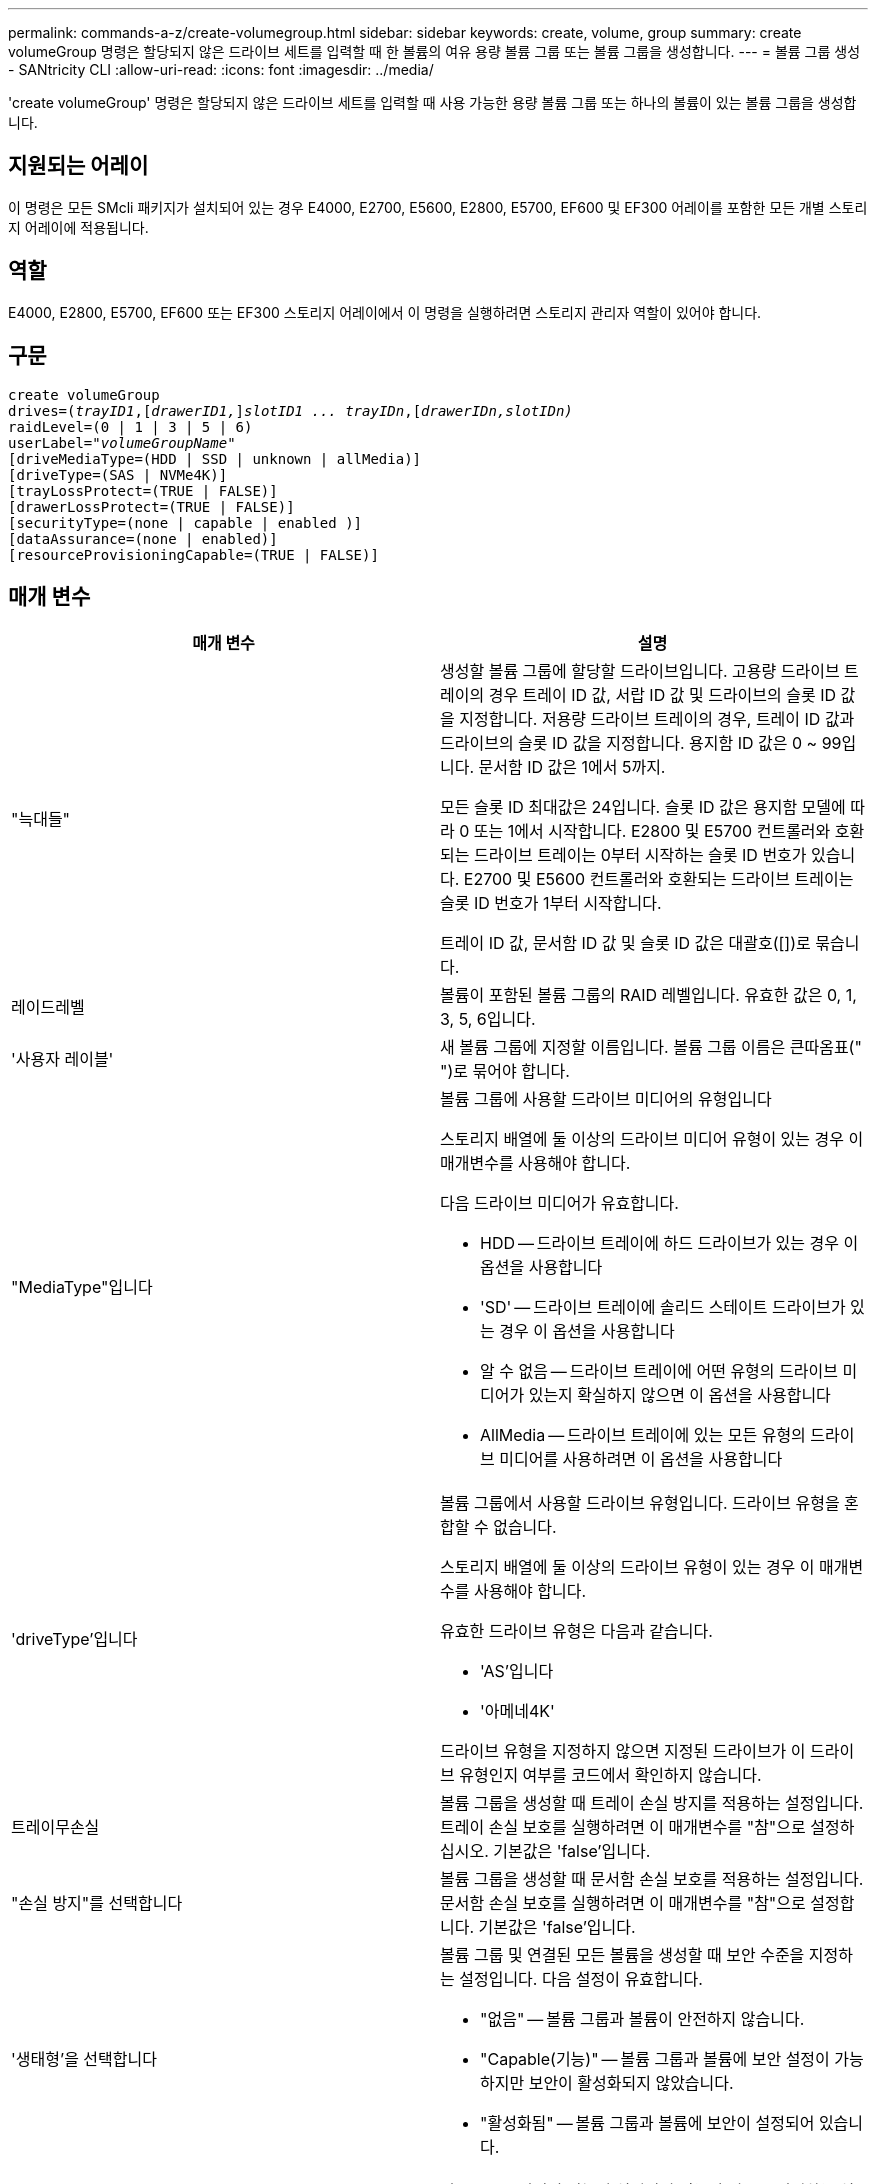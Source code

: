 ---
permalink: commands-a-z/create-volumegroup.html 
sidebar: sidebar 
keywords: create, volume, group 
summary: create volumeGroup 명령은 할당되지 않은 드라이브 세트를 입력할 때 한 볼륨의 여유 용량 볼륨 그룹 또는 볼륨 그룹을 생성합니다. 
---
= 볼륨 그룹 생성 - SANtricity CLI
:allow-uri-read: 
:icons: font
:imagesdir: ../media/


[role="lead"]
'create volumeGroup' 명령은 할당되지 않은 드라이브 세트를 입력할 때 사용 가능한 용량 볼륨 그룹 또는 하나의 볼륨이 있는 볼륨 그룹을 생성합니다.



== 지원되는 어레이

이 명령은 모든 SMcli 패키지가 설치되어 있는 경우 E4000, E2700, E5600, E2800, E5700, EF600 및 EF300 어레이를 포함한 모든 개별 스토리지 어레이에 적용됩니다.



== 역할

E4000, E2800, E5700, EF600 또는 EF300 스토리지 어레이에서 이 명령을 실행하려면 스토리지 관리자 역할이 있어야 합니다.



== 구문

[source, cli, subs="+macros"]
----
create volumeGroup
drives=pass:quotes[(_trayID1_,]pass:quotes[[_drawerID1,_]]pass:quotes[_slotID1 ... trayIDn_],pass:quotes[[_drawerIDn,_]pass:quotes[_slotIDn)_]
raidLevel=(0 | 1 | 3 | 5 | 6)
userLabel=pass:quotes[_"volumeGroupName"_]
[driveMediaType=(HDD | SSD | unknown | allMedia)]
[driveType=(SAS | NVMe4K)]
[trayLossProtect=(TRUE | FALSE)]
[drawerLossProtect=(TRUE | FALSE)]
[securityType=(none | capable | enabled )]
[dataAssurance=(none | enabled)]
[resourceProvisioningCapable=(TRUE | FALSE)]
----


== 매개 변수

|===
| 매개 변수 | 설명 


 a| 
"늑대들"
 a| 
생성할 볼륨 그룹에 할당할 드라이브입니다. 고용량 드라이브 트레이의 경우 트레이 ID 값, 서랍 ID 값 및 드라이브의 슬롯 ID 값을 지정합니다. 저용량 드라이브 트레이의 경우, 트레이 ID 값과 드라이브의 슬롯 ID 값을 지정합니다. 용지함 ID 값은 0 ~ 99입니다. 문서함 ID 값은 1에서 5까지.

모든 슬롯 ID 최대값은 24입니다. 슬롯 ID 값은 용지함 모델에 따라 0 또는 1에서 시작합니다. E2800 및 E5700 컨트롤러와 호환되는 드라이브 트레이는 0부터 시작하는 슬롯 ID 번호가 있습니다. E2700 및 E5600 컨트롤러와 호환되는 드라이브 트레이는 슬롯 ID 번호가 1부터 시작합니다.

트레이 ID 값, 문서함 ID 값 및 슬롯 ID 값은 대괄호([])로 묶습니다.



 a| 
레이드레벨
 a| 
볼륨이 포함된 볼륨 그룹의 RAID 레벨입니다. 유효한 값은 0, 1, 3, 5, 6입니다.



 a| 
'사용자 레이블'
 a| 
새 볼륨 그룹에 지정할 이름입니다. 볼륨 그룹 이름은 큰따옴표(" ")로 묶어야 합니다.



 a| 
"MediaType"입니다
 a| 
볼륨 그룹에 사용할 드라이브 미디어의 유형입니다

스토리지 배열에 둘 이상의 드라이브 미디어 유형이 있는 경우 이 매개변수를 사용해야 합니다.

다음 드라이브 미디어가 유효합니다.

* HDD -- 드라이브 트레이에 하드 드라이브가 있는 경우 이 옵션을 사용합니다
* 'SD' -- 드라이브 트레이에 솔리드 스테이트 드라이브가 있는 경우 이 옵션을 사용합니다
* 알 수 없음 -- 드라이브 트레이에 어떤 유형의 드라이브 미디어가 있는지 확실하지 않으면 이 옵션을 사용합니다
* AllMedia -- 드라이브 트레이에 있는 모든 유형의 드라이브 미디어를 사용하려면 이 옵션을 사용합니다




 a| 
'driveType'입니다
 a| 
볼륨 그룹에서 사용할 드라이브 유형입니다. 드라이브 유형을 혼합할 수 없습니다.

스토리지 배열에 둘 이상의 드라이브 유형이 있는 경우 이 매개변수를 사용해야 합니다.

유효한 드라이브 유형은 다음과 같습니다.

* 'AS'입니다
* '아메네4K'


드라이브 유형을 지정하지 않으면 지정된 드라이브가 이 드라이브 유형인지 여부를 코드에서 확인하지 않습니다.



 a| 
트레이무손실
 a| 
볼륨 그룹을 생성할 때 트레이 손실 방지를 적용하는 설정입니다. 트레이 손실 보호를 실행하려면 이 매개변수를 "참"으로 설정하십시오. 기본값은 'false'입니다.



 a| 
"손실 방지"를 선택합니다
 a| 
볼륨 그룹을 생성할 때 문서함 손실 보호를 적용하는 설정입니다. 문서함 손실 보호를 실행하려면 이 매개변수를 "참"으로 설정합니다. 기본값은 'false'입니다.



 a| 
'생태형'을 선택합니다
 a| 
볼륨 그룹 및 연결된 모든 볼륨을 생성할 때 보안 수준을 지정하는 설정입니다. 다음 설정이 유효합니다.

* "없음" -- 볼륨 그룹과 볼륨이 안전하지 않습니다.
* "Capable(기능)" -- 볼륨 그룹과 볼륨에 보안 설정이 가능하지만 보안이 활성화되지 않았습니다.
* "활성화됨" -- 볼륨 그룹과 볼륨에 보안이 설정되어 있습니다.




 a| 
재치 프로비저닝 캐블
 a| 
리소스 프로비저닝 기능이 설정되어 있는지 여부를 지정하는 설정입니다. 리소스 프로비저닝을 비활성화하려면 이 매개 변수를 "false"로 설정합니다. 기본값은 "true"입니다.

|===


== 드라이브 및 볼륨 그룹

볼륨 그룹은 스토리지 어레이의 컨트롤러에 의해 논리적으로 그룹화되는 드라이브 세트입니다. 볼륨 그룹의 드라이브 수는 RAID 레벨 및 컨트롤러 펌웨어의 제한 사항입니다. 볼륨 그룹을 생성할 때 다음 지침을 따르십시오.

* 펌웨어 버전 7.10부터 빈 볼륨 그룹을 만들어 나중에 사용할 수 있도록 용량을 예약할 수 있습니다.
* 단일 볼륨 그룹 내에서는 드라이브 유형을 혼합할 수 없습니다.
* 단일 볼륨 그룹 내에서는 HDD와 SSD 드라이브를 혼합할 수 없습니다.
* 볼륨 그룹의 최대 드라이브 수는 다음 조건에 따라 달라집니다.
+
** 컨트롤러의 유형입니다
** RAID 레벨


* RAID 레벨에는 0, 1, 3, 5 및 6이 포함됩니다.
+
** RAID 레벨 3, RAID 레벨 5 또는 RAID 레벨 6이 있는 볼륨 그룹은 30개 이상의 드라이브를 가질 수 없습니다.
** RAID 레벨 6을 사용하는 볼륨 그룹은 최소 5개의 드라이브를 포함해야 합니다.
** RAID 레벨 1이 있는 볼륨 그룹에 4개 이상의 드라이브가 있는 경우 스토리지 관리 소프트웨어는 자동으로 볼륨 그룹을 RAID 레벨 1 + RAID 레벨 0인 RAID 레벨 10으로 변환합니다.


* 용지함/서랍 손실 방지를 활성화하려면 다음 표에서 추가 기준을 참조하십시오.


|===
| 레벨 | 트레이 손실 방지 기준 | 필요한 최소 용지함 수입니다 


 a| 
"디스크 풀"
 a| 
디스크 풀에는 하나의 트레이에 두 개 이상의 드라이브가 포함되어 있지 않습니다
 a| 
6



 a| 
RAID 6
 a| 
볼륨 그룹은 단일 트레이에 두 개 이상의 드라이브를 포함하지 않습니다
 a| 
3



 a| 
RAID 3, RAID 5
 a| 
볼륨 그룹의 각 드라이브는 별도의 트레이에 있습니다
 a| 
3



 a| 
RAID 1
 a| 
RAID 1 쌍의 각 드라이브는 별도의 트레이에 있어야 합니다
 a| 
2



 a| 
RAID 0
 a| 
트레이 손실 방지를 달성할 수 없습니다.
 a| 
해당 없음

|===
|===
| 레벨 | 서랍 손실 방지 기준 | 필요한 최소 드로어 수입니다 


 a| 
"디스크 풀"
 a| 
이 풀에는 5개의 드로어 모두에서 드라이브가 포함되며 각 드로어에 동일한 수의 드라이브가 있습니다. 디스크 풀에 15, 20, 25, 30, 35가 포함된 경우 60개 드라이브 트레이가 드로어 손실 방지를 달성할 수 있습니다. 40, 45, 50, 55 또는 60개 드라이브.
 a| 
5



 a| 
RAID 6
 a| 
볼륨 그룹은 단일 드로어에 2개 이상의 드라이브를 포함하지 않습니다.
 a| 
3



 a| 
RAID 3, RAID 5
 a| 
볼륨 그룹의 각 드라이브는 별도의 드로어에 있습니다.
 a| 
3



 a| 
RAID 1
 a| 
미러링된 쌍의 각 드라이브는 별도의 드로어에 위치해야 합니다.
 a| 
2



 a| 
RAID 0
 a| 
문서함 손실 방지를 달성할 수 없습니다.
 a| 
해당 없음

|===


== 핫 스페어

볼륨 그룹의 경우, 데이터를 보호하기 위한 중요한 전략은 스토리지 어레이에서 사용 가능한 드라이브를 핫 스페어 드라이브로 할당하는 것입니다. 핫 스페어는 RAID 1, RAID 3, RAID 5 또는 RAID 6 볼륨 그룹에서 드라이브 장애가 발생할 경우 스토리지 어레이에서 대기 역할을 하는 데이터가 없는 드라이브입니다. 핫 스페어는 스토리지 어레이에 또 다른 수준의 이중화를 추가합니다.

일반적으로 핫 스페어 드라이브의 용량은 보호 중인 드라이브의 사용된 용량과 같거나 더 커야 합니다. 핫 스페어 드라이브는 보호 중인 드라이브와 동일한 미디어 유형, 인터페이스 유형 및 용량이 동일해야 합니다.

스토리지 배열의 드라이브에 오류가 발생하면 일반적으로 핫 스페어는 사용자의 개입 없이 장애가 발생한 드라이브에 대해 자동으로 대체됩니다. 드라이브에 오류가 발생할 때 핫 스페어를 사용할 수 있는 경우 컨트롤러는 중복 데이터 패리티를 사용하여 핫 스페어에 데이터를 재구성합니다. 또한 데이터 대피 지원을 통해 소프트웨어가 드라이브를 "실패"로 표시하기에 앞서 핫 스페어에 데이터를 복사할 수 있습니다.

장애가 발생한 드라이브를 물리적으로 교체한 후 다음 옵션 중 하나를 사용하여 데이터를 복원할 수 있습니다.

장애가 발생한 드라이브를 교체하면 핫 스페어의 데이터가 교체 드라이브로 다시 복사됩니다. 이 동작을 카피백이라고 합니다.

핫 스페어 드라이브를 볼륨 그룹의 영구 구성원으로 지정하는 경우 카피백 작업이 필요하지 않습니다.

볼륨 그룹에 대한 트레이 손실 방지 및 드로어 손실 보호는 볼륨 그룹을 구성하는 드라이브의 위치에 따라 달라집니다. 드라이브 장애 및 핫 스페어 드라이브의 위치 때문에 트레이 손실 방지 및 드로어 손실 보호가 손실될 수 있습니다. 트레이 손실 방지 및 서랍 손실 보호가 영향을 받지 않도록 하려면, 카피백 프로세스를 시작하기 위해 고장난 드라이브를 교체해야 합니다.

스토리지 시스템은 DA 지원 볼륨의 핫 스페어 적용 범위를 위해 DA(Data Assurance) 가능 드라이브를 자동으로 선택합니다.

DA 지원 볼륨의 핫 스페어 적용 범위를 위해 스토리지 어레이에 DA 지원 드라이브가 있는지 확인합니다. DA 지원 드라이브에 대한 자세한 내용은 Data Assurance 기능을 참조하십시오.

보안 가능(FIPS 및 FDE) 드라이브는 보안 기능과 비보안 기능 드라이브 모두를 위한 핫 스페어로 사용할 수 있습니다. 비보안 가능 드라이브는 보안이 설정되지 않은 다른 드라이브와 볼륨 그룹에 보안 기능이 활성화되어 있지 않은 경우 보안 기능이 있는 드라이브에 적용 범위를 제공할 수 있습니다. FIPS 볼륨 그룹은 FIPS 드라이브만 핫 스페어로 사용할 수 있지만, FIPS 핫 스페어를 사용하여 비보안, 보안 기능 및 보안 지원 볼륨 그룹에 적용할 수 있습니다.

핫 스페어가 없는 경우에도 스토리지 어레이가 작동하는 동안 장애가 발생한 드라이브를 교체할 수 있습니다. 드라이브가 RAID 1, RAID 3, RAID 5 또는 RAID 6 볼륨 그룹의 일부인 경우 컨트롤러는 중복 데이터 패리티를 사용하여 데이터를 교체 드라이브에 자동으로 재구성합니다. 이 동작을 재구성 이라고 합니다.



== 세그먼트 크기

세그먼트 크기에 따라 다음 드라이브에 데이터를 쓰기 전에 컨트롤러가 볼륨의 단일 드라이브에 쓰는 데이터 블록 수가 결정됩니다. 각 데이터 블록에는 512바이트의 데이터가 저장됩니다. 데이터 블록은 가장 작은 스토리지 단위입니다. 세그먼트의 크기에 따라 포함된 데이터 블록의 수가 결정됩니다. 예를 들어 8KB 세그먼트에는 16개의 데이터 블록이 있습니다. 64KB 세그먼트에는 128개의 데이터 블록이 있습니다.

세그먼트 크기에 대한 값을 입력하면 이 값은 런타임에 컨트롤러에서 제공하는 지원되는 값과 비교하여 확인됩니다. 입력한 값이 유효하지 않으면 컨트롤러가 유효한 값 목록을 반환합니다. 단일 요청에 단일 드라이브를 사용하면 다른 드라이브를 사용할 수 있어 다른 요청을 동시에 처리할 수 있습니다. 볼륨이 단일 사용자가 대용량 데이터(예: 멀티미디어)를 전송하는 환경에 있는 경우 단일 데이터 전송 요청을 단일 데이터 스트라이프로 처리할 때 성능이 극대화됩니다. (데이터 스트라이프는 세그먼트 크기로, 볼륨 그룹의 데이터 전송에 사용되는 드라이브 수를 곱합니다.) 이 경우 여러 드라이브가 동일한 요청에 사용되지만 각 드라이브는 한 번만 액세스됩니다.

다중 사용자 데이터베이스 또는 파일 시스템 스토리지 환경에서 최적의 성능을 얻으려면 세그먼트 크기를 설정하여 데이터 전송 요청을 충족하는 데 필요한 드라이브 수를 최소화하십시오.



== 사용 힌트

[NOTE]
====
"cacheReadPrefetch" 매개 변수 또는 'egmentSize' 매개 변수의 값을 입력할 필요가 없습니다. 값을 입력하지 않으면 컨트롤러 펌웨어는 파일 시스템이 있는 usageHint 매개변수를 기본값으로 사용합니다. usageHint 파라미터의 값과 cacheReadPrefetch 파라미터의 값 또는 'egmentSize' 파라미터의 값을 입력해도 오류가 발생하지 않습니다. cacheReadPrefetch 파라미터나 'egmentSize' 파라미터에 입력하는 값은 usageHint 파라미터의 값보다 우선합니다. 다양한 용도에 대한 세그먼트 크기 및 캐시 읽기 프리페치 설정은 다음 표에 나와 있습니다.

====
|===
| 사용 힌트 | 세그먼트 크기 설정 | 동적 캐시 읽기 프리페치 설정 


 a| 
파일 시스템
 a| 
128KB
 a| 
활성화됨



 a| 
데이터베이스
 a| 
128KB
 a| 
활성화됨



 a| 
멀티미디어
 a| 
256KB
 a| 
활성화됨

|===


== 캐시 읽기 프리페치

캐시 읽기 프리페치를 사용하면 컨트롤러는 추가 데이터 블록을 캐시로 복사하는 한편, 컨트롤러는 호스트에서 요청한 데이터 블록을 드라이브에서 캐시로 읽고 복사합니다. 이 작업을 수행하면 캐시에서 향후 데이터 요청을 처리할 수 있는 가능성이 높아집니다. 캐시 읽기 프리페치는 순차 데이터 전송을 사용하는 멀티미디어 응용 프로그램에 중요합니다. cacheReadPrefetch 파라미터의 유효한 값은 TRUE나 FALSE입니다. 기본값은 true입니다.



== 보안 유형입니다

'ecurityType' 매개 변수를 사용하여 스토리지 배열의 보안 설정을 지정합니다.

'ecurityType' 매개 변수를 'enabled'로 설정하려면 먼저 스토리지 배열 보안 키를 생성해야 합니다. 스토리지 배열 보안 키를 생성하려면 "create storageArray securityKey" 명령을 사용합니다. 이러한 명령은 보안 키와 관련이 있습니다.

* 스토리지 배열 보안 키 만들기
* securityKey 내보내기
* 스토리지 배열 보안 키 가져오기
* 'et storageArray securityKey'를 선택합니다
* 볼륨그룹 [volumeGroupName] 보안 활성화
* 'diskpool [diskPoolName] 보안 설정'




== 드라이브 보안

보안이 가능한 드라이브는 FDE(전체 디스크 암호화) 드라이브 또는 FIPS(Federal Information Processing Standard) 드라이브일 수 있습니다. 'ecureDrives' 매개 변수를 사용하여 사용할 보안 드라이브 유형을 지정합니다. 사용할 수 있는 값은 FIPS와 FDE입니다.



== 데이터 무결성 관리

DA(Data Assurance) 기능은 전체 스토리지 시스템에서 데이터 무결성을 향상시킵니다. DA를 사용하면 호스트와 드라이브 간에 데이터가 이동할 때 발생할 수 있는 오류를 스토리지 시스템에서 확인할 수 있습니다. 이 기능을 활성화하면 스토리지 배열은 볼륨의 각 데이터 블록에 오류 검사 코드(순환 중복 검사 또는 CRC라고도 함)를 추가합니다. 데이터 블록이 이동된 후 스토리지 배열은 이러한 CRC 코드를 사용하여 전송 중에 오류가 발생했는지 확인합니다. 잠재적으로 손상된 데이터는 디스크에 기록되거나 호스트에 반환되지 않습니다.

DA 기능을 사용하려면 DA를 지원하는 드라이브만 포함된 풀 또는 볼륨 그룹으로 시작하십시오. 그런 다음 DA 가능 볼륨을 생성합니다. 마지막으로 DA를 지원하는 I/O 인터페이스를 사용하여 이러한 DA 지원 볼륨을 호스트에 매핑합니다. DA를 지원하는 I/O 인터페이스로는 InfiniBand를 통한 파이버 채널, SAS 및 iSER(RDMA/IB용 iSCSI 확장) 등이 있습니다. DA는 이더넷을 통한 iSCSI 또는 InfiniBand를 통한 SRP에서 지원되지 않습니다.

[NOTE]
====
모든 드라이브가 DA를 지원할 수 있는 경우, DATaAssurance 매개 변수를 "enabled"로 설정한 다음 특정 작업에 DA를 사용할 수 있습니다. 예를 들어, DA 지원 드라이브를 포함하는 볼륨 그룹을 생성한 다음 해당 볼륨 그룹 내에서 DA 지원 볼륨을 생성할 수 있습니다. DA 지원 볼륨을 사용하는 다른 작업에는 DA 기능을 지원하는 옵션이 있습니다.

====
"ataAssurance" 매개 변수를 "Enabled"로 설정하면 볼륨 후보에 대한 데이터 보증 가능 드라이브만 고려되며, 그렇지 않으면 데이터 보증 가능 드라이브와 비 데이터 보증 가능 드라이브가 모두 고려됩니다. 데이터 보증 드라이브만 사용할 수 있는 경우 활성화된 데이터 보증 드라이브를 사용하여 새 볼륨 그룹이 생성됩니다.



== 최소 펌웨어 레벨입니다

7.10

7.50은 'ecurityType' 파라미터를 추가한다.

7.60은 'drawerID' 사용자 입력, 'drivMediaType' 매개변수, 'drawerLossProtect' 매개변수를 추가합니다.

7.75는 '다카Assurance' 파라미터를 추가합니다.

8.63은 resourceProvisionCapable 매개 변수를 추가합니다.
